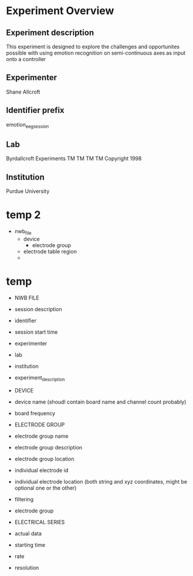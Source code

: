 * Experiment Overview
** Experiment description
   This experiment is designed to explore the challenges and opportunites possible with using emotion
   recognition on semi-continuous axes as input onto a controller
** Experimenter
   Shane Allcroft
** Identifier prefix
   emotion_eeg_session
** Lab
   Byrdallcroft Experiments TM TM TM TM Copyright 1998
** Institution
   Purdue University


* temp 2
  - nwb_file
    + device
      * electrode group
    + electrode table region
    + 
* temp
  + NWB FILE
  - session description
  - identifier
  - session start time
  + experimenter
  + lab
  + institution
  + experiment_description

  + DEVICE
  - device name
    (shoudl contain board name and channel count probably)
  - board frequency

  + ELECTRODE GROUP
  - electrode group name
  - electrode group description
  - electrode group location
  - individual electrode id
  - individual electrode location (both string and xyz coordinates, might be optional one or the other)
  - filtering
  - electrode group
    
  + ELECTRICAL SERIES
  - actual data
  - starting time
  - rate
  - resolution

